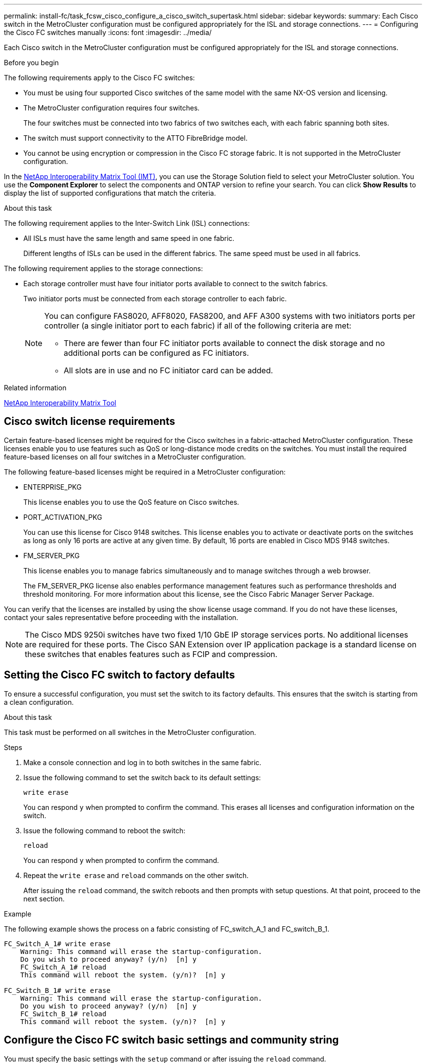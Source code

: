 ---
permalink: install-fc/task_fcsw_cisco_configure_a_cisco_switch_supertask.html
sidebar: sidebar
keywords:
summary: Each Cisco switch in the MetroCluster configuration must be configured appropriately for the ISL and storage connections.
---
= Configuring the Cisco FC switches manually
:icons: font
:imagesdir: ../media/

[.lead]
Each Cisco switch in the MetroCluster configuration must be configured appropriately for the ISL and storage connections.

.Before you begin

The following requirements apply to the Cisco FC switches:

* You must be using four supported Cisco switches of the same model with the same NX-OS version and licensing.
* The MetroCluster configuration requires four switches.
+
The four switches must be connected into two fabrics of two switches each, with each fabric spanning both sites.

* The switch must support connectivity to the ATTO FibreBridge model.
* You cannot be using encryption or compression in the Cisco FC storage fabric. It is not supported in the MetroCluster configuration.

In the https://mysupport.netapp.com/matrix[NetApp Interoperability Matrix Tool (IMT)], you can use the Storage Solution field to select your MetroCluster solution. You use the *Component Explorer* to select the components and ONTAP version to refine your search. You can click *Show Results* to display the list of supported configurations that match the criteria.

.About this task

The following requirement applies to the Inter-Switch Link (ISL) connections:

* All ISLs must have the same length and same speed in one fabric.
+
Different lengths of ISLs can be used in the different fabrics. The same speed must be used in all fabrics.

The following requirement applies to the storage connections:

* Each storage controller must have four initiator ports available to connect to the switch fabrics.
+
Two initiator ports must be connected from each storage controller to each fabric.
+
[NOTE]
====
You can configure FAS8020, AFF8020, FAS8200, and AFF A300 systems with two initiators ports per controller (a single initiator port to each fabric) if all of the following criteria are met:

* There are fewer than four FC initiator ports available to connect the disk storage and no additional ports can be configured as FC initiators.
* All slots are in use and no FC initiator card can be added.
====

.Related information

https://mysupport.netapp.com/matrix[NetApp Interoperability Matrix Tool]

== Cisco switch license requirements

Certain feature-based licenses might be required for the Cisco switches in a fabric-attached MetroCluster configuration. These licenses enable you to use features such as QoS or long-distance mode credits on the switches. You must install the required feature-based licenses on all four switches in a MetroCluster configuration.

The following feature-based licenses might be required in a MetroCluster configuration:

* ENTERPRISE_PKG
+
This license enables you to use the QoS feature on Cisco switches.

* PORT_ACTIVATION_PKG
+
You can use this license for Cisco 9148 switches. This license enables you to activate or deactivate ports on the switches as long as only 16 ports are active at any given time. By default, 16 ports are enabled in Cisco MDS 9148 switches.

* FM_SERVER_PKG
+
This license enables you to manage fabrics simultaneously and to manage switches through a web browser.
+
The FM_SERVER_PKG license also enables performance management features such as performance thresholds and threshold monitoring. For more information about this license, see the Cisco Fabric Manager Server Package.

You can verify that the licenses are installed by using the show license usage command. If you do not have these licenses, contact your sales representative before proceeding with the installation.

NOTE: The Cisco MDS 9250i switches have two fixed 1/10 GbE IP storage services ports. No additional licenses are required for these ports. The Cisco SAN Extension over IP application package is a standard license on these switches that enables features such as FCIP and compression.

== Setting the Cisco FC switch to factory defaults

To ensure a successful configuration, you must set the switch to its factory defaults. This ensures that the switch is starting from a clean configuration.

.About this task

This task must be performed on all switches in the MetroCluster configuration.

.Steps

. Make a console connection and log in to both switches in the same fabric.
. Issue the following command to set the switch back to its default settings:
+
`write erase`
+
You can respond `y` when prompted to confirm the command. This erases all licenses and configuration information on the switch.

. Issue the following command to reboot the switch:
+
`reload`
+
You can respond `y` when prompted to confirm the command.

. Repeat the `write erase` and `reload` commands on the other switch.
+
After issuing the `reload` command, the switch reboots and then prompts with setup questions. At that point, proceed to the next section.

.Example

The following example shows the process on a fabric consisting of FC_switch_A_1 and FC_switch_B_1.

----
FC_Switch_A_1# write erase
    Warning: This command will erase the startup-configuration.
    Do you wish to proceed anyway? (y/n)  [n] y
    FC_Switch_A_1# reload
    This command will reboot the system. (y/n)?  [n] y

FC_Switch_B_1# write erase
    Warning: This command will erase the startup-configuration.
    Do you wish to proceed anyway? (y/n)  [n] y
    FC_Switch_B_1# reload
    This command will reboot the system. (y/n)?  [n] y
----

== Configure the Cisco FC switch basic settings and community string

You must specify the basic settings with the `setup` command or after issuing the `reload` command.

.Steps

. If the switch does not display the setup questions, configure the basic switch settings:
+
`setup`

. Accept the default responses to the setup questions until you are prompted for the SNMP community string.

. Set the community string to "public" (all lowercase) to allow access from the ONTAP Health Monitors.
+
You can set the community string to a value other than "public", but you must configure the ONTAP Health Monitors using the community string you specify.
+
The following example shows the commands on FC_switch_A_1:
+
----
FC_switch_A_1# setup
    Configure read-only SNMP community string (yes/no) [n]: y
    SNMP community string : public
    Note:  Please set the SNMP community string to "Public" or another value of your choosing.
    Configure default switchport interface state (shut/noshut) [shut]: noshut
    Configure default switchport port mode F (yes/no) [n]: n
    Configure default zone policy (permit/deny) [deny]: deny
    Enable full zoneset distribution? (yes/no) [n]: yes
----
+
The following example shows the commands on FC_switch_B_1:
+
----
FC_switch_B_1# setup
    Configure read-only SNMP community string (yes/no) [n]: y
    SNMP community string : public
    Note:  Please set the SNMP community string to "Public" or another value of your choosing.
    Configure default switchport interface state (shut/noshut) [shut]: noshut
    Configure default switchport port mode F (yes/no) [n]: n
    Configure default zone policy (permit/deny) [deny]: deny
    Enable full zoneset distribution? (yes/no) [n]: yes
----

== Acquiring licenses for ports

You do not have to use Cisco switch licenses on a continuous range of ports; instead, you can acquire licenses for specific ports that are used and remove licenses from unused ports.

.Before you begin

You should verify the number of licensed ports in the switch configuration and, if necessary, move licenses from one port to another as needed.

.Steps

. Issue the following command to show license usage for a switch fabric:
+
`show port-resources module 1`
+
Determine which ports require licenses. If some of those ports are unlicensed, determine if you have extra licensed ports and consider removing the licenses from them.

. Issue the following command to enter configuration mode:
+
`config t`

. Remove the license from the selected port:
.. Issue the following command to select the port to be unlicensed:
+
`interface _interface-name_`

.. Remove the license from the port:
+
`no port-license acquire`

.. Exit the port configuration interface:
+
`exit`

. Acquire the license for the selected port:
.. Issue the following command to select the port to be unlicensed:
+
`interface _interface-name_`

.. Make the port eligible to acquire a license:
+
`port-license`

.. Acquire the license on the port:
+
`port-license acquire`

.. Exit the port configuration interface:
+
`exit`

. Repeat for any additional ports.

. Exit configuration mode:
+
`exit`

=== Removing and acquiring a license on a port

This example shows a license being removed from port fc1/2, port fc1/1 being made eligible to acquire a license, and the license being acquired on port fc1/1:

----
Switch_A_1# conf t
    Switch_A_1(config)# interface fc1/2
    Switch_A_1(config)# shut
    Switch_A_1(config-if)# no port-license acquire
    Switch_A_1(config-if)# exit
    Switch_A_1(config)# interface fc1/1
    Switch_A_1(config-if)# port-license
    Switch_A_1(config-if)# port-license acquire
    Switch_A_1(config-if)# no shut
    Switch_A_1(config-if)# end
    Switch_A_1# copy running-config startup-config

    Switch_B_1# conf t
    Switch_B_1(config)# interface fc1/2
    Switch_B_1(config)# shut
    Switch_B_1(config-if)# no port-license acquire
    Switch_B_1(config-if)# exit
    Switch_B_1(config)# interface fc1/1
    Switch_B_1(config-if)# port-license
    Switch_B_1(config-if)# port-license acquire
    Switch_B_1(config-if)# no shut
    Switch_B_1(config-if)# end
    Switch_B_1# copy running-config startup-config
----

The following example shows port license usage being verified:

----
Switch_A_1# show port-resources module 1
    Switch_B_1# show port-resources module 1
----

== Enabling ports in a Cisco MDS 9148 or 9148S switch

In Cisco MDS 9148 or 9148S switches, you must manually enable the ports required in a MetroCluster configuration.

.About this task

* You can manually enable 16 ports in a Cisco MDS 9148 or 9148S switch.
* The Cisco switches enable you to apply the POD license on random ports, as opposed to applying them in sequence.
* Cisco switches require that you use one port from each port group, unless you need more than 12 ports.

.Steps

. View the port groups available in a Cisco switch:
+
`show port-resources module _blade_number_`

. License and acquire the required port in a port group by entering the following commands in sequence:
+
`config t`
+
`interface _port_number_`
+
`shut`
+
`port-license acquire`
+
`no shut`
+
For example, the following command sequence licenses and acquires Port fc 1/45:
+
----
switch# config t
switch(config)#
switch(config)# interface fc 1/45
switch(config-if)#
switch(config-if)# shut
switch(config-if)# port-license acquire
switch(config-if)# no shut
switch(config-if)# end
----

. Save the configuration:
+
`copy running-config startup-config`

== Configuring the F-ports on a Cisco FC switch

You must configure the F-ports on the FC switch.

.About this task

In a MetroCluster configuration, the F-ports are the ports that connect the switch to the HBA initiators, FC-VI interconnects and FC-to-SAS bridges.

Each port must be configured individually.

Refer to the following sections to identify the F-ports (switch-to-node) for your configuration:

* link:concept_port_assignments_for_fc_switches_when_using_ontap_9_1_and_later.html[Port assignments for FC switches when using ONTAP 9.1 and later]
* link:concept_port_assignments_for_fc_switches_when_using_ontap_9_0.html[Port assignments for FC switches when using ONTAP 9.0]

This task must be performed on each switch in the MetroCluster configuration.

.Steps

. Issue the following command to enter configuration mode:
+
`config t`

. Enter interface configuration mode for the port:
+
`interface _port-ID_`

. Shut down the port:
+
`shutdown`

. Set the ports to F mode by issuing the following command:
+
`switchport mode F`

. Set the ports to fixed speed by issuing the following command:
+
`switchport speed _speed-value_`
+
`_speed-value_` is either `8000` or `16000`

. Set the rate mode of the switch port to dedicated by issuing the following command:
+
`switchport rate-mode dedicated`

. Restart the port:
+
`no shutdown`

. Issue the following command to exit configuration mode:
+
`end`

.Example

The following example shows the commands on the two switches:

----
Switch_A_1# config  t
FC_switch_A_1(config)# interface fc 1/1
FC_switch_A_1(config-if)# shutdown
FC_switch_A_1(config-if)# switchport mode F
FC_switch_A_1(config-if)# switchport speed 8000
FC_switch_A_1(config-if)# switchport rate-mode dedicated
FC_switch_A_1(config-if)# no shutdown
FC_switch_A_1(config-if)# end
FC_switch_A_1# copy running-config startup-config

FC_switch_B_1# config  t
FC_switch_B_1(config)# interface fc 1/1
FC_switch_B_1(config-if)# switchport mode F
FC_switch_B_1(config-if)# switchport speed 8000
FC_switch_B_1(config-if)# switchport rate-mode dedicated
FC_switch_B_1(config-if)# no shutdown
FC_switch_B_1(config-if)# end
FC_switch_B_1# copy running-config startup-config
----

== Assigning buffer-to-buffer credits to F-Ports in the same port group as the ISL

You must assign the buffer-to-buffer credits to the F-ports if they are in the same port group as the ISL. If the ports do not have the required buffer-to-buffer credits, the ISL could be inoperative.

.About this task

This task is not required if the F-ports are not in the same port group as the ISL port.

If the F-Ports are in a port group that contains the ISL, this task must be performed on each FC switch in the MetroCluster configuration.

.Steps

. Enter configuration mode:
+
`config t`

. Set the interface configuration mode for the port:
+
`interface _port-ID_`
. Disable the port:
+
`shut`

. If the port is not already in F mode, set the port to F mode:
+
`switchport mode F`

. Set the buffer-to-buffer credit of the non-E ports to 1:
+
`switchport fcrxbbcredit 1`

. Re-enable the port:
+
`no shut`

. Exit configuration mode:
+
`exit`

. Copy the updated configuration to the startup configuration:
+
`copy running-config startup-config`

. Verify the buffer-to-buffer credit assigned to a port:
+
`show port-resources module 1`

. Exit configuration mode:
+
`exit`

. Repeat these steps on the other switch in the fabric.

. Verify the settings:
+
`show port-resource module 1`

.Example

In this example, port fc1/40 is the ISL. Ports fc1/37, fc1/38 and fc1/39 are in the same port group and must be configured.

The following commands show the port range being configured for fc1/37 through fc1/39:

----
FC_switch_A_1# conf t
FC_switch_A_1(config)# interface fc1/37-39
FC_switch_A_1(config-if)# shut
FC_switch_A_1(config-if)# switchport mode F
FC_switch_A_1(config-if)# switchport fcrxbbcredit 1
FC_switch_A_1(config-if)# no shut
FC_switch_A_1(config-if)# exit
FC_switch_A_1# copy running-config startup-config

FC_switch_B_1# conf t
FC_switch_B_1(config)# interface fc1/37-39
FC_switch_B_1(config-if)# shut
FC_switch_B_1(config-if)# switchport mode F
FC_switch_B_1(config-if)# switchport fcrxbbcredit 1
FC_switch_A_1(config-if)# no shut
FC_switch_A_1(config-if)# exit
FC_switch_B_1# copy running-config startup-config
----

The following commands and system output show that the settings are properly applied:

----
FC_switch_A_1# show port-resource module 1
...
Port-Group 11
 Available dedicated buffers are 93

--------------------------------------------------------------------
Interfaces in the Port-Group       B2B Credit  Bandwidth  Rate Mode
                                      Buffers     (Gbps)

--------------------------------------------------------------------
fc1/37                                     32        8.0  dedicated
fc1/38                                      1        8.0  dedicated
fc1/39                                      1        8.0  dedicated
...

FC_switch_B_1# port-resource module
...
Port-Group 11
 Available dedicated buffers are 93

--------------------------------------------------------------------
Interfaces in the Port-Group       B2B Credit  Bandwidth  Rate Mode
                                     Buffers     (Gbps)

--------------------------------------------------------------------
fc1/37                                     32        8.0  dedicated
fc1/38                                      1        8.0  dedicated
fc1/39                                      1        8.0 dedicated
...
----

== Creating and configuring VSANs on Cisco FC switches

You must create a VSAN for the FC-VI ports and a VSAN for the storage ports on each FC switch in the MetroCluster configuration.

.About this task

The VSANs should have a unique number and name. You must do additional configuration if you are using two ISLs with in-order delivery of frames.

The examples of this task use the following naming conventions:

|===

h| Switch fabric h| VSAN name h| ID number

.2+a|
1
a|
FCVI_1_10
a|
10

a|
STOR_1_20
a|
20

.2+a|
2
a|
FCVI_2_30
a|
30

a|
STOR_2_20
a|
40
|===
This task must be performed on each FC switch fabric.

.Steps

. Configure the FC-VI VSAN:
.. Enter configuration mode if you have not done so already:
+
`config t`

.. Edit the VSAN database:
+
`vsan database`

.. Set the VSAN ID:
+
`vsan _vsan-ID_`

.. Set the VSAN name:
+
`vsan _vsan-ID_ name _vsan_name_`

. Add ports to the FC-VI VSAN:

.. Add the interfaces for each port in the VSAN:
+
`vsan _vsan-ID_ interface _interface_name_`
+
For the FC-VI VSAN, the ports connecting the local FC-VI ports will be added.

.. Exit configuration mode:
+
`end`

.. Copy the running-config to the startup-config:
+
`copy running-config startup-config`
+
In the following example, the ports are fc1/1 and fc1/13:
+
----
FC_switch_A_1# conf t
FC_switch_A_1(config)# vsan database
FC_switch_A_1(config)# vsan 10 interface fc1/1
FC_switch_A_1(config)# vsan 10 interface fc1/13
FC_switch_A_1(config)# end
FC_switch_A_1# copy running-config startup-config
FC_switch_B_1# conf t
FC_switch_B_1(config)# vsan database
FC_switch_B_1(config)# vsan 10 interface fc1/1
FC_switch_B_1(config)# vsan 10 interface fc1/13
FC_switch_B_1(config)# end
FC_switch_B_1# copy running-config startup-config
----
. Verify port membership of the VSAN:
+
`show vsan member`
+
----
FC_switch_A_1# show vsan member
FC_switch_B_1# show vsan member
----

. Configure the VSAN to guarantee in-order delivery of frames or out-of-order delivery of frames:
+
NOTE: The standard IOD settings are recommended. You should configure OOD only if necessary.
+
link:concept_prepare_for_the_mcc_installation.html[Considerations for using TDM/WDM equipment with fabric-attached MetroCluster configurations]

* The following steps must be performed to configure in-order delivery of frames:
.. Enter configuration mode:
+
`conf t`

.. Enable the in-order guarantee of exchanges for the VSAN:
+
`in-order-guarantee vsan _vsan-ID_`
+
IMPORTANT: For FC-VI VSANs (FCVI_1_10 and FCVI_2_30), you must enable in-order guarantee of frames and exchanges only on VSAN 10.
+

.. Enable load balancing for the VSAN:
+
`vsan _vsan-ID_ loadbalancing src-dst-id`

.. Exit configuration mode:
+
`end`

.. Copy the running-config to the startup-config:
+
`copy running-config startup-config`
+
The commands to configure in-order delivery of frames on FC_switch_A_1:
+
----
FC_switch_A_1# config t
FC_switch_A_1(config)# in-order-guarantee vsan 10
FC_switch_A_1(config)# vsan database
FC_switch_A_1(config-vsan-db)# vsan 10 loadbalancing src-dst-id
FC_switch_A_1(config-vsan-db)# end
FC_switch_A_1# copy running-config startup-config
----
+
The commands to configure in-order delivery of frames on FC_switch_B_1:
+
----
FC_switch_B_1# config t
FC_switch_B_1(config)# in-order-guarantee vsan 10
FC_switch_B_1(config)# vsan database
FC_switch_B_1(config-vsan-db)# vsan 10 loadbalancing src-dst-id
FC_switch_B_1(config-vsan-db)# end
FC_switch_B_1# copy running-config startup-config
----
* The following steps must be performed to configure out-of-order delivery of frames:
.. Enter configuration mode:
+
`conf t`

.. Disable the in-order guarantee of exchanges for the VSAN:
+
`no in-order-guarantee vsan _vsan-ID_`

.. Enable load balancing for the VSAN:
+
`vsan _vsan-ID_ loadbalancing src-dst-id`

.. Exit configuration mode:
+
`end`

.. Copy the running-config to the startup-config:
+
`copy running-config startup-config`
+
The commands to configure out-of-order delivery of frames on FC_switch_A_1:
+
----
FC_switch_A_1# config t
FC_switch_A_1(config)# no in-order-guarantee vsan 10
FC_switch_A_1(config)# vsan database
FC_switch_A_1(config-vsan-db)# vsan 10 loadbalancing src-dst-id
FC_switch_A_1(config-vsan-db)# end
FC_switch_A_1# copy running-config startup-config
----
+
The commands to configure out-of-order delivery of frames on FC_switch_B_1:
+
----
FC_switch_B_1# config t
FC_switch_B_1(config)# no in-order-guarantee vsan 10
FC_switch_B_1(config)# vsan database
FC_switch_B_1(config-vsan-db)# vsan 10 loadbalancing src-dst-id
FC_switch_B_1(config-vsan-db)# end
FC_switch_B_1# copy running-config startup-config
----
+
NOTE: When configuring ONTAP on the controller modules, OOD must be explicitly configured on each controller module in the MetroCluster configuration.
+

link:concept_configure_the_mcc_software_in_ontap.html#configuring-in-order-delivery-or-out-of-order-delivery-of-frames-on-ontap-software[Configuring in-order delivery or out-of-order delivery of frames on ONTAP software]

. Set QoS policies for the FC-VI VSAN:
+
--
.. Enter configuration mode:
+
`conf t`

.. Enable the QoS and create a class map by entering the following commands in sequence:
+
`qos enable`
+
`qos class-map _class_name_ match-any`

.. Add the class map created in a previous step to the policy map:
+
`class _class_name_`

.. Set the priority:
+
`priority high`

.. Add the VSAN to the policy map created previously in this procedure:
+
`qos service policy _policy_name_ vsan _vsan-id_`

.. Copy the updated configuration to the startup configuration:
+
`copy running-config startup-config`
--

+
The commands to set the QoS policies on FC_switch_A_1:
+
----
FC_switch_A_1# conf t
FC_switch_A_1(config)# qos enable
FC_switch_A_1(config)# qos class-map FCVI_1_10_Class match-any
FC_switch_A_1(config)# qos policy-map FCVI_1_10_Policy
FC_switch_A_1(config-pmap)# class FCVI_1_10_Class
FC_switch_A_1(config-pmap-c)# priority high
FC_switch_A_1(config-pmap-c)# exit
FC_switch_A_1(config)# exit
FC_switch_A_1(config)# qos service policy FCVI_1_10_Policy vsan 10
FC_switch_A_1(config)# end
FC_switch_A_1# copy running-config startup-config
----

+
The commands to set the QoS policies on FC_switch_B_1:

+
----
FC_switch_B_1# conf t
FC_switch_B_1(config)# qos enable
FC_switch_B_1(config)# qos class-map FCVI_1_10_Class match-any
FC_switch_B_1(config)# qos policy-map FCVI_1_10_Policy
FC_switch_B_1(config-pmap)# class FCVI_1_10_Class
FC_switch_B_1(config-pmap-c)# priority high
FC_switch_B_1(config-pmap-c)# exit
FC_switch_B_1(config)# exit
FC_switch_B_1(config)# qos service policy FCVI_1_10_Policy vsan 10
FC_switch_B_1(config)# end
FC_switch_B_1# copy running-config startup-config
----

. Configure the storage VSAN:
+
--
.. Set the VSAN ID:
+
`vsan _vsan-ID_`

.. Set the VSAN name:
+
`vsan _vsan-ID_ name _vsan_name_`
--
+
The commands to configure the storage VSAN on FC_switch_A_1:
+
----
FC_switch_A_1# conf t
FC_switch_A_1(config)# vsan database
FC_switch_A_1(config-vsan-db)# vsan 20
FC_switch_A_1(config-vsan-db)# vsan 20 name STOR_1_20
FC_switch_A_1(config-vsan-db)# end
FC_switch_A_1# copy running-config startup-config
----
+
The commands to configure the storage VSAN on FC_switch_B_1:
+
----
FC_switch_B_1# conf t
FC_switch_B_1(config)# vsan database
FC_switch_B_1(config-vsan-db)# vsan 20
FC_switch_B_1(config-vsan-db)# vsan 20 name STOR_1_20
FC_switch_B_1(config-vsan-db)# end
FC_switch_B_1# copy running-config startup-config
----
. Add ports to the storage VSAN.
+
For the storage VSAN, all ports connecting HBA or FC-to-SAS bridges must be added. In this example fc1/5, fc1/9, fc1/17, fc1/21. fc1/25, fc1/29, fc1/33, and fc1/37 are being added.
+
The commands to add ports to the storage VSAN on FC_switch_A_1:
+
----
FC_switch_A_1# conf t
FC_switch_A_1(config)# vsan database
FC_switch_A_1(config)# vsan 20 interface fc1/5
FC_switch_A_1(config)# vsan 20 interface fc1/9
FC_switch_A_1(config)# vsan 20 interface fc1/17
FC_switch_A_1(config)# vsan 20 interface fc1/21
FC_switch_A_1(config)# vsan 20 interface fc1/25
FC_switch_A_1(config)# vsan 20 interface fc1/29
FC_switch_A_1(config)# vsan 20 interface fc1/33
FC_switch_A_1(config)# vsan 20 interface fc1/37
FC_switch_A_1(config)# end
FC_switch_A_1# copy running-config startup-config
----
+
The commands to add ports to the storage VSAN on FC_switch_B_1:
+
----
FC_switch_B_1# conf t
FC_switch_B_1(config)# vsan database
FC_switch_B_1(config)# vsan 20 interface fc1/5
FC_switch_B_1(config)# vsan 20 interface fc1/9
FC_switch_B_1(config)# vsan 20 interface fc1/17
FC_switch_B_1(config)# vsan 20 interface fc1/21
FC_switch_B_1(config)# vsan 20 interface fc1/25
FC_switch_B_1(config)# vsan 20 interface fc1/29
FC_switch_B_1(config)# vsan 20 interface fc1/33
FC_switch_B_1(config)# vsan 20 interface fc1/37
FC_switch_B_1(config)# end
FC_switch_B_1# copy running-config startup-config
----

== Configuring E-ports

You must configure the switch ports that connect the ISL (these are the E-Ports).

.About this task

The procedure you use depends on which switch you are using:

* <<config-e-ports-cisco-fc,Configuring the E-ports on the Cisco FC switch>>
* <<config-fcip-ports-single-isl-cisco-9250i,Configuring FCIP ports for a single ISL on Cisco 9250i FC switches>>
* <<config-fcip-ports-dual-isl-cisco-9250i,Configuring FCIP ports for a dual ISL on Cisco 9250i FC switches>>

[[config-e-ports-cisco-fc]]
=== Configuring the E-ports on the Cisco FC switch

You must configure the FC switch ports that connect the inter-switch link (ISL).

.About this task

These are the E-ports, and configuration must be done for each port. To do so, you must calculate the correct number of buffer-to-buffer credits (BBCs).

All ISLs in the fabric must be configured with the same speed and distance settings.

This task must be performed on each ISL port.

.Steps

. Use the following table to determine the adjusted required BBCs per kilometer for possible port speeds.
+
To determine the correct number of BBCs, you multiply the Adjusted BBCs required (determined from the following table) by the distance in kilometers between the switches. An adjustment factor of 1.5 is required to account for FC-VI framing behavior.
+
|===

h| Speed in Gbps h| BBCs required per kilometer h| Adjusted BBCs required (BBCs per km x 1.5)

a|
1
a|
0.5
a|
0.75
a|
2
a|
1
a|
1.5
a|
4
a|
2
a|
3
a|
8
a|
4
a|
6
a|
16
a|
8
a|
12
|===

For example, to compute the required number of credits for a distance of 30 km on a 4-Gbps link, make the following calculation:

 ** `Speed in Gbps` is 4
 ** `Adjusted BBCs required` is 3
 ** `Distance in kilometers between switches` is 30 km
 ** 3 x 30 = 90

. Enter configuration mode:
+
`config t`

. Specify the port you are configuring:
+
`interface _port-name_`

. Shut down the port:
+
`shutdown`

. Set the rate mode of the port to "dedicated":
+
`switchport rate-mode dedicated`

. Set the speed for the port:
+
`switchport speed _speed-value_`

. Set the buffer-to-buffer credits for the port:
+
`switchport fcrxbbcredit _number_of_buffers_`

. Set the port to E mode:
+
`switchport mode E`

. Enable the trunk mode for the port:
+
`switchport trunk mode on`

. Add the ISL virtual storage area networks (VSANs) to the trunk:
+
`switchport trunk allowed vsan 10`
+
`switchport trunk allowed vsan add 20`

. Add the port to port channel 1:
+
`channel-group 1`

. Repeat the previous steps for the matching ISL port on the partner switch in the fabric.
+
The following example shows port fc1/41 configured for a distance of 30 km and 8 Gbps:
+
----
FC_switch_A_1# conf t
FC_switch_A_1# shutdown
FC_switch_A_1# switchport rate-mode dedicated
FC_switch_A_1# switchport speed 8000
FC_switch_A_1# switchport fcrxbbcredit 60
FC_switch_A_1# switchport mode E
FC_switch_A_1# switchport trunk mode on
FC_switch_A_1# switchport trunk allowed vsan 10
FC_switch_A_1# switchport trunk allowed vsan add 20
FC_switch_A_1# channel-group 1
fc1/36 added to port-channel 1 and disabled

FC_switch_B_1# conf t
FC_switch_B_1# shutdown
FC_switch_B_1# switchport rate-mode dedicated
FC_switch_B_1# switchport speed 8000
FC_switch_B_1# switchport fcrxbbcredit 60
FC_switch_B_1# switchport mode E
FC_switch_B_1# switchport trunk mode on
FC_switch_B_1# switchport trunk allowed vsan 10
FC_switch_B_1# switchport trunk allowed vsan add 20
FC_switch_B_1# channel-group 1
fc1/36 added to port-channel 1 and disabled
----

. Issue the following command on both switches to restart the ports:
+
`no shutdown`
. Repeat the previous steps for the other ISL ports in the fabric.
. Add the native VSAN to the port-channel interface on both switches in the same fabric:
+
`interface port-channel _number_`
+
`switchport trunk allowed vsan add _native_san_id_`
. Verify configuration of the port-channel:
+
`show interface port-channel _number_`
+
The port channel should have the following attributes:

 ** The port-channel is "trunking".
 ** Admin port mode is E, trunk mode is on.
 ** Speed shows the cumulative value of all the ISL link speeds.
+
For example, two ISL ports operating at 4 Gbps should show a speed of 8 Gbps.

 ** `Trunk vsans (admin allowed and active)` shows all the allowed VSANs.
 ** `Trunk vsans (up)` shows all the allowed VSANs.
 ** The member list shows all the ISL ports that were added to the port-channel.
 ** The port VSAN number should be the same as the VSAN that contains the ISLs (usually native vsan 1).

+
----
FC_switch_A_1(config-if)# show int port-channel 1
port-channel 1 is trunking
    Hardware is Fibre Channel
    Port WWN is 24:01:54:7f:ee:e2:8d:a0
    Admin port mode is E, trunk mode is on
    snmp link state traps are enabled
    Port mode is TE
    Port vsan is 1
    Speed is 8 Gbps
    Trunk vsans (admin allowed and active) (1,10,20)
    Trunk vsans (up)                       (1,10,20)
    Trunk vsans (isolated)                 ()
    Trunk vsans (initializing)             ()
    5 minutes input rate 1154832 bits/sec,144354 bytes/sec, 170 frames/sec
    5 minutes output rate 1299152 bits/sec,162394 bytes/sec, 183 frames/sec
      535724861 frames input,1069616011292 bytes
        0 discards,0 errors
        0 invalid CRC/FCS,0 unknown class
        0 too long,0 too short
      572290295 frames output,1144869385204 bytes
        0 discards,0 errors
      5 input OLS,11  LRR,2 NOS,0 loop inits
      14 output OLS,5 LRR, 0 NOS, 0 loop inits
    Member[1] : fc1/36
    Member[2] : fc1/40
    Interface last changed at Thu Oct 16 11:48:00 2014
----

. Exit interface configuration on both switches:
+
`end`
. Copy the updated configuration to the startup configuration on both fabrics:
+
`copy running-config startup-config`
+
----
FC_switch_A_1(config-if)# end
FC_switch_A_1# copy running-config startup-config

FC_switch_B_1(config-if)# end
FC_switch_B_1# copy running-config startup-config
----

. Repeat the previous steps on the second switch fabric.

.Related information

You need to verify that you are using the specified port assignments when you cable the FC switches when using ONTAP 9.1 and later. Refer to link:concept_port_assignments_for_fc_switches_when_using_ontap_9_1_and_later.html[Port assignments for FC switches when using ONTAP 9.1 and later]

[[config-fcip-ports-single-isl-cisco-9250i]]
=== Configuring FCIP ports for a single ISL on Cisco 9250i FC switches

You must configure the FCIP switch ports that connect the ISL (E-ports) by creating FCIP profiles and interfaces, and then assigning them to the IPStorage1/1 GbE interface.

.About this task

This task is only for configurations using a single ISL per switch fabric, using the IPStorage1/1 interface on each switch.

This task must be performed on each FC switch.

Two FCIP profiles are created on each switch:

* Fabric 1
 ** FC_switch_A_1 is configured with FCIP profiles 11 and 111.
 ** FC_switch_B_1 is configured with FCIP profiles 12 and 121.
* Fabric 2
 ** FC_switch_A_2 is configured with FCIP profiles 13 and 131.
 ** FC_switch_B_2 is configured with FCIP profiles 14 and 141.

.Steps

. Enter configuration mode:
+
`config t`

. Enable FCIP:
+
`feature fcip`

. Configure the IPStorage1/1 GbE interface:
+
--
.. Enter configuration mode:
+
`conf t`
.. Specify the IPStorage1/1 interface:
+
`interface IPStorage1/1`
.. Specify the IP address and subnet mask:
+
`interface _ip-address_ _subnet-mask_`
.. Specify the MTU size of 2500:
+
`switchport mtu 2500`
.. Enable the port:
+
`no shutdown`
.. Exit configuration mode:

`exit`
--

+
The following example shows the configuration of an IPStorage1/1 port:
+
----
conf t
interface IPStorage1/1
  ip address 192.168.1.201 255.255.255.0
  switchport mtu 2500
  no shutdown
exit
----
. Configure the FCIP profile for FC-VI traffic:
+
--

.. Configure an FCIP profile and enter FCIP profile configuration mode:
+
`fcip profile _FCIP-profile-name_`
+
The profile name depends on which switch is being configured.

.. Assign the IP address of the IPStorage1/1 interface to the FCIP profile:
+
`ip address _ip-address_`

.. Assign the FCIP profile to TCP port 3227:
+
`port 3227`

.. Set the TCP settings:
+
`tcp keepalive-timeout 1`
+
`tcp max-retransmissions 3`
+
`max-bandwidth-mbps 5000 min-available-bandwidth-mbps 4500 round-trip-time-ms 3`
+
`tcp min-retransmit-time 200`
+
`tcp keepalive-timeout 1`
+
`tcp pmtu-enable reset-timeout 3600`
+
`tcp sack-enable``no tcp cwm`
--

+
The following example shows the configuration of the FCIP profile:
+
----
conf t
fcip profile 11
  ip address 192.168.1.333
  port 3227
  tcp keepalive-timeout 1
tcp max-retransmissions 3
max-bandwidth-mbps 5000 min-available-bandwidth-mbps 4500 round-trip-time-ms 3
  tcp min-retransmit-time 200
  tcp keepalive-timeout 1
  tcp pmtu-enable reset-timeout 3600
  tcp sack-enable
  no tcp cwm
----
. Configure the FCIP profile for storage traffic:
+
--
.. Configure an FCIP profile with the name 111 and enter FCIP profile configuration mode:
+
`fcip profile 111`
.. Assign the IP address of the IPStorage1/1 interface to the FCIP profile:
+
`ip address _ip-address_`
+
.. Assign the FCIP profile to TCP port 3229:
+
`port 3229`
.. Set the TCP settings:
+
`tcp keepalive-timeout 1`
+
`tcp max-retransmissions 3`
+
`max-bandwidth-mbps 5000 min-available-bandwidth-mbps 4500 round-trip-time-ms 3`
+
`tcp min-retransmit-time 200`
+
`tcp keepalive-timeout 1`
+
`tcp pmtu-enable reset-timeout 3600`
+
`tcp sack-enable``no tcp cwm`
--

+
The following example shows the configuration of the FCIP profile:
+
----
conf t
fcip profile 111
  ip address 192.168.1.334
  port 3229
  tcp keepalive-timeout 1
tcp max-retransmissions 3
max-bandwidth-mbps 5000 min-available-bandwidth-mbps 4500 round-trip-time-ms 3
  tcp min-retransmit-time 200
  tcp keepalive-timeout 1
  tcp pmtu-enable reset-timeout 3600
  tcp sack-enable
  no tcp cwm
----
. Create the first of two FCIP interfaces:
+
`interface fcip 1`
+
This interface is used for FC-IV traffic.
+
--

.. Select the profile 11 created previously:
+
`use-profile 11`
.. Set the IP address and port of the IPStorage1/1 port on the partner switch:
+
`peer-info ipaddr _partner-switch-port-ip_ port 3227`
.. Select TCP connection 2:
+
`tcp-connection 2`
.. Disable compression:
+
`no ip-compression`

.. Enable the interface:
+
`no shutdown`
.. Configure the control TCP connection to 48 and the data connection to 26to mark all packets on that differentiated services code point (DSCP) value:
+
`qos control 48 data 26`
 .. Exit the interface configuration mode:
+
`exit`
--

+
The following example shows the configuration of the FCIP interface:
+
----
interface fcip  1
  use-profile 11
# the port # listed in this command is the port that the remote switch is listening on
 peer-info ipaddr 192.168.32.334   port 3227
  tcp-connection 2
  no ip-compression
  no shutdown
  qos control 48 data 26
exit
----

. Create the second of two FCIP interfaces:
+
`interface fcip 2`
+
This interface is used for storage traffic.
+
--

.. Select the profile 111 created previously:
+
`use-profile 111`
.. Set the IP address and port of the IPStorage1/1 port on the partner switch:
+
`peer-info ipaddr _partner-switch-port-ip_ port 3229`
.. Select TCP connection 2:
+
`tcp-connection 5`
.. Disable compression:
+
`no ip-compression`
.. Enable the interface:
+
`no shutdown`
.. Configure the control TCP connection to 48 and data connection to 26to mark all packets on that differentiated services code point (DSCP) value:
+
`qos control 48 data 26`

.. Exit the interface configuration mode:
+
`exit`
--

+
The following example shows the configuration of the FCIP interface:
+
----
interface fcip  2
  use-profile 11
# the port # listed in this command is the port that the remote switch is listening on
 peer-info ipaddr 192.168.32.33e  port 3229
  tcp-connection 5
  no ip-compression
  no shutdown
  qos control 48 data 26
exit
----

. Configure the switchport settings on the fcip 1 interface:
.. Enter configuration mode:
+
`config t`
.. Specify the port you are configuring:
+
`interface fcip 1`

.. Shut down the port:
+
`shutdown`
.. Set the port to E mode:
+
`switchport mode E`
.. Enable the trunk mode for the port:
+
`switchport trunk mode on`
.. Set the trunk allowed vsan to 10:
+
`switchport trunk allowed vsan 10`
.. Set the speed for the port:
+
`switchport speed _speed-value_`

. Configure the switchport settings on the fcip 2 interface:
.. Enter configuration mode:
+
`config t`

.. Specify the port you are configuring:
+
`interface fcip 2`
.. Shut down the port:
+
`shutdown`
.. Set the port to E mode:
+
`switchport mode E`
.. Enable the trunk mode for the port:
+
`switchport trunk mode on`
.. Set the trunk allowed vsan to 20:
+
`switchport trunk allowed vsan 20`
.. Set the speed for the port:
+
`switchport speed _speed-value_`
. Repeat the previous steps on the second switch.
+
The only differences are the appropriate IP addresses and unique FCIP profile names.

** When configuring the first switch fabric, FC_switch_B_1 is configured with FCIP profiles 12 and 121.
** When configuring the first switch fabric, FC_switch_A_2 is configured with FCIP profiles 13 and 131 and FC_switch_B_2 is configured with FCIP profiles 14 and 141.

. Restart the ports on both switches:
+
`no shutdown`
. Exit the interface configuration on both switches:
+
`end`
. Copy the updated configuration to the startup configuration on both switches:
+
`copy running-config startup-config`
+
----
FC_switch_A_1(config-if)# end
FC_switch_A_1# copy running-config startup-config

FC_switch_B_1(config-if)# end
FC_switch_B_1# copy running-config startup-config
----

. Repeat the previous steps on the second switch fabric.

[[config-fcip-ports-dual-isl-cisco-9250i]]
=== Configuring FCIP ports for a dual ISL on Cisco 9250i FC switches

You must configure the FCIP switch ports that connect the ISL (E-ports) by creating FCIP profiles and interfaces, and then assigning them to the IPStorage1/1 and IPStorage1/2 GbE interfaces.

.About this task

This task is only for configurations that use a dual ISL per switch fabric, using the IPStorage1/1 and IPStorage1/2 GbE interfaces on each switch.

This task must be performed on each FC switch.

image::../media/fcip_ports_dual_isl.gif[]

The task and examples use the following profile configuration tables:

* <<fabric1_table>>
* <<fabric2_table>>

[[fabric1_table,Fabric 1 profile configuration table]]
*Fabric 1 profile configuration table*

|===

h| Switch fabric h| IPStorage interface h| IP Address h| Port type h| FCIP interface h| FCIP profile h| Port h| Peer IP/port h| VSAN ID

.4+a| FC_switch_A_1
.2+a| IPStorage1/1
.2+a| a.a.a.a
a| FC-VI
a| fcip 1
a| 15
a| 3220
a| c.c.c.c/3230
a| 10

a| Storage
a| fcip 2
a| 20
a| 3221
a| c.c.c.c/3231
a| 20


.2+a| IPStorage1/2
.2+a| b.b.b.b
a| FC-VI
a| fcip 3
a| 25
a| 3222
a| d.d.d.d/3232
a| 10

a| Storage
a| fcip 4
a| 30
a| 3223
a| d.d.d.d/3233
a| 20

.4+a| FC_switch_B_1
.2+a| IPStorage1/1
.2+a| c.c.c.c
a| FC-VI
a| fcip 1
a| 15
a| 3230
a| a.a.a.a/3220
a| 10

a| Storage
a| fcip 2
a| 20
a| 3231
a| a.a.a.a/3221
a| 20

.2+a| IPStorage1/2
.2+a| d.d.d.d
a| FC-VI
a| fcip 3
a| 25
a| 3232
a| b.b.b.b/3222
a| 10

a| Storage
a| fcip 4
a| 30
a| 3233
a| b.b.b.b/3223
a| 20
|===


[[fabric2_table,Fabric 2 profile configuration table]]
*Fabric 2 profile configuration table*

|===

h| Switch fabric h| IPStorage interface h| IP Address h| Port type h| FCIP interface h| FCIP profile h| Port h| Peer IP/port h| VSAN ID

.4+a| FC_switch_A_2
.2+a| IPStorage1/1
.2+a| e.e.e.e
a| FC-VI
a| fcip 1
a| 15
a| 3220
a| g.g.g.g/3230
a| 10

a| Storage
a| fcip 2
a| 20
a| 3221
a| g.g.g.g/3231
a| 20

.2+a| IPStorage1/2
.2+a| f.f.f.f
a| FC-VI
a| fcip 3
a| 25
a| 3222
a| h.h.h.h/3232
a| 10

a| Storage
a| fcip 4
a| 30
a| 3223
a| h.h.h.h/3233
a| 20

.4+a| FC_switch_B_2
.2+a| IPStorage1/1
.2+a| g.g.g.g
a| FC-VI
a| fcip 1
a| 15
a| 3230
a| e.e.e.e/3220
a| 10

a| Storage
a| fcip 2
a| 20
a| 3231
a| e.e.e.e/3221
a| 20

.2+a| IPStorage1/2
.2+a| h.h.h.h
a| FC-VI
a| fcip 3
a| 25
a| 3232
a| f.f.f.f/3222
a| 10

a| Storage
a| fcip 4
a| 30
a| 3233
a| f.f.f.f/3223
a| 20
|===

.Steps

. Enter configuration mode:
+
`config t`
. Enable FCIP:
+
`feature fcip`
. On each switch, configure the two IPStorage interfaces ("`IPStorage1/1`" and "`IPStorage1/2`"):
.. [[substep_a,Substep "`a`"]]Enter configuration mode:
+
`conf t`
.. Specify the IPStorage interface to create:
+
`interface _ipstorage_`
+
The `_ipstorage_` parameter value is "`IPStorage1/1`" or "`IPStorage1/2`".

.. Specify the IP address and subnet mask of the IPStorage interface previously specified:
+
`interface _ip-address_ _subnet-mask_`
+
NOTE: On each switch, the IPStorage interfaces "`IPStorage1/1`" and "`IPStorage1/2`" must have different IP addresses.

.. Specify the MTU size as 2500:
+
`switchport mtu 2500`
.. Enable the port:
+
`no shutdown`

.. [[substep_f,Substep "`f`"]] Exit configuration mode:
+
`exit`
.. Repeat <<substep_a>> through <<substep_f>> to configure the IPStorage1/2 GbE interface with a different IP address.

. Configure the FCIP profiles for FC-VI and storage traffic with the profile names given in the profile configuration table:
.. Enter configuration mode:
+
`conf t`
.. Configure the FCIP profiles with the following profile names: +
`fcip profile _FCIP-profile-name_`
+
The following list provides the values for the `_FCIP-profile-name_` parameter:

  *** 15 for FC-VI on IPStorage1/1
  *** 20 for storage on IPStorage1/1
  *** 25 for FC-VI on IPStorage1/2
  *** 30 for storage on IPStorage1/2

.. Assign the FCIP profile ports according to the profile configuration table:
+
`port _port_number_`
.. Set the TCP settings:
+
`tcp keepalive-timeout 1`
+
`tcp max-retransmissions 3`
+
`max-bandwidth-mbps 5000 min-available-bandwidth-mbps 4500 round-trip-time-ms 3`
+
`tcp min-retransmit-time 200`
+
`tcp keepalive-timeout 1`
+
`tcp pmtu-enable reset-timeout 3600`
+
`tcp sack-enable`
+
`no tcp cwm`
. Create FCIP interfaces:
+
`interface fcip _FCIP_interface_`
+
The `_FCIP_interface_` parameter value is "`1`", "`2`", "`3`", or "`4`" as shown in the profile configuration table.

.. Map interfaces to the previously created profiles:
+
`use-profile _profile_`
.. Set the peer IP address and peer profile port number:
+
`peer-info _peer_ IPstorage _ipaddr_ port _peer_profile_port_number_`
.. Select the TCP connections:
+
`tcp-connection _connection-#_`
+
The `_connection-#_` parameter value is "`2`" for FC-VI profiles and "`5`" for storage profiles.

.. Disable compression:
+
`no ip-compression`
.. Enable the interface:
+
`no shutdown`
.. Configure the control TCP connection to "`48`" and the data connection to "`26`" to mark all packets that have differentiated services code point (DSCP) value:
+
`qos control 48 data 26`
.. Exit configuration mode:
+
`exit`

. Configure the switchport settings on each FCIP interface:
.. Enter configuration mode:
+
`config t`
.. Specify the port that you are configuring:
+
`interface fcip 1`
.. Shut down the port:
+
`shutdown`
.. Set the port to E mode:
+
`switchport mode E`
.. Enable the trunk mode for the port:
+
`switchport trunk mode on`
.. Specify the trunk that is allowed on a specific VSAN:
+
`switchport trunk allowed vsan _vsan_id_`
+
The _vsan_id_ parameter value is "`VSAN 10`" for FC-VI profiles and "`VSAN 20`" for storage profiles.

.. Set the speed for the port:
+
`switchport speed _speed-value_`

.. Exit configuration mode:
+
`exit`
. Copy the updated configuration to the startup configuration on both switches:
+
`copy running-config startup-config`

The following examples show the configuration of FCIP ports for a dual ISL in fabric 1 switches FC_switch_A_1 and FC_switch_B_1.

*For FC_switch_A_1*:

----
FC_switch_A_1# config t
FC_switch_A_1(config)# no in-order-guarantee vsan 10
FC_switch_A_1(config-vsan-db)# end
FC_switch_A_1# copy running-config startup-config

# fcip settings

feature  fcip

conf t
interface IPStorage1/1
#  IP address:  a.a.a.a
#  Mask:  y.y.y.y
  ip address <a.a.a.a   y.y.y.y>
  switchport mtu 2500
  no shutdown
exit
conf t
fcip profile 15
  ip address <a.a.a.a>
  port 3220
  tcp keepalive-timeout 1
tcp max-retransmissions 3
max-bandwidth-mbps 5000 min-available-bandwidth-mbps 4500 round-trip-time-ms 3
  tcp min-retransmit-time 200
  tcp keepalive-timeout 1
  tcp pmtu-enable reset-timeout 3600
  tcp sack-enable
  no tcp cwm

conf t
fcip profile 20
  ip address <a.a.a.a>
  port 3221
  tcp keepalive-timeout 1
tcp max-retransmissions 3
max-bandwidth-mbps 5000 min-available-bandwidth-mbps 4500 round-trip-time-ms 3
  tcp min-retransmit-time 200
  tcp keepalive-timeout 1
  tcp pmtu-enable reset-timeout 3600
  tcp sack-enable
  no tcp cwm

conf t
interface IPStorage1/2
#  IP address:  b.b.b.b
#  Mask:  y.y.y.y
  ip address <b.b.b.b   y.y.y.y>
  switchport mtu 2500
  no shutdown
exit

conf t
fcip profile 25
  ip address <b.b.b.b>
  port 3222
tcp keepalive-timeout 1
tcp max-retransmissions 3
max-bandwidth-mbps 5000 min-available-bandwidth-mbps 4500 round-trip-time-ms 3
  tcp min-retransmit-time 200
  tcp keepalive-timeout 1
  tcp pmtu-enable reset-timeout 3600
  tcp sack-enable
  no tcp cwm

conf t
fcip profile 30
  ip address <b.b.b.b>
  port 3223
tcp keepalive-timeout 1
tcp max-retransmissions 3
max-bandwidth-mbps 5000 min-available-bandwidth-mbps 4500 round-trip-time-ms 3
  tcp min-retransmit-time 200
  tcp keepalive-timeout 1
  tcp pmtu-enable reset-timeout 3600
  tcp sack-enable
  no tcp cwm
interface fcip  1
  use-profile 15
# the port # listed in this command is the port that the remote switch is listening on
 peer-info ipaddr <c.c.c.c>  port 3230
  tcp-connection 2
  no ip-compression
  no shutdown
  qos control 48 data 26
exit

interface fcip  2
  use-profile 20
# the port # listed in this command is the port that the remote switch is listening on
 peer-info ipaddr <c.c.c.c>  port 3231
  tcp-connection 5
  no ip-compression
  no shutdown
  qos control 48 data 26
exit

interface fcip  3
  use-profile 25
# the port # listed in this command is the port that the remote switch is listening on
 peer-info ipaddr < d.d.d.d >  port 3232
  tcp-connection 2
  no ip-compression
  no shutdown
  qos control 48 data 26
exit

interface fcip  4
  use-profile 30
# the port # listed in this command is the port that the remote switch is listening on
 peer-info ipaddr < d.d.d.d >  port 3233
  tcp-connection 5
  no ip-compression
  no shutdown
  qos control 48 data 26
exit

conf t
interface fcip  1
shutdown
switchport mode E
switchport trunk mode on
switchport trunk allowed vsan 10
no shutdown
exit

conf t
interface fcip  2
shutdown
switchport mode E
switchport trunk mode on
switchport trunk allowed vsan 20
no shutdown
exit

conf t
interface fcip  3
shutdown
switchport mode E
switchport trunk mode on
switchport trunk allowed vsan 10
no shutdown
exit

conf t
interface fcip  4
shutdown
switchport mode E
switchport trunk mode on
switchport trunk allowed vsan 20
no shutdown
exit
----

*For FC_switch_B_1*:

----

FC_switch_A_1# config t
FC_switch_A_1(config)# in-order-guarantee vsan 10
FC_switch_A_1(config-vsan-db)# end
FC_switch_A_1# copy running-config startup-config

# fcip settings

feature  fcip

conf t
interface IPStorage1/1
#  IP address:  c.c.c.c
#  Mask:  y.y.y.y
  ip address <c.c.c.c   y.y.y.y>
  switchport mtu 2500
  no shutdown
exit

conf t
fcip profile 15
  ip address <c.c.c.c>
  port 3230
  tcp keepalive-timeout 1
tcp max-retransmissions 3
max-bandwidth-mbps 5000 min-available-bandwidth-mbps 4500 round-trip-time-ms 3
  tcp min-retransmit-time 200
  tcp keepalive-timeout 1
  tcp pmtu-enable reset-timeout 3600
  tcp sack-enable
  no tcp cwm

conf t
fcip profile 20
  ip address <c.c.c.c>
  port 3231
  tcp keepalive-timeout 1
tcp max-retransmissions 3
max-bandwidth-mbps 5000 min-available-bandwidth-mbps 4500 round-trip-time-ms 3
  tcp min-retransmit-time 200
  tcp keepalive-timeout 1
  tcp pmtu-enable reset-timeout 3600
  tcp sack-enable
  no tcp cwm

conf t
interface IPStorage1/2
#  IP address:  d.d.d.d
#  Mask:  y.y.y.y
  ip address <b.b.b.b   y.y.y.y>
  switchport mtu 2500
  no shutdown
exit

conf t
fcip profile 25
  ip address <d.d.d.d>
  port 3232
tcp keepalive-timeout 1
tcp max-retransmissions 3
max-bandwidth-mbps 5000 min-available-bandwidth-mbps 4500 round-trip-time-ms 3
  tcp min-retransmit-time 200
  tcp keepalive-timeout 1
  tcp pmtu-enable reset-timeout 3600
  tcp sack-enable
  no tcp cwm

conf t
fcip profile 30
  ip address <d.d.d.d>
  port 3233
tcp keepalive-timeout 1
tcp max-retransmissions 3
max-bandwidth-mbps 5000 min-available-bandwidth-mbps 4500 round-trip-time-ms 3
  tcp min-retransmit-time 200
  tcp keepalive-timeout 1
  tcp pmtu-enable reset-timeout 3600
  tcp sack-enable
  no tcp cwm

interface fcip  1
  use-profile 15
# the port # listed in this command is the port that the remote switch is listening on
 peer-info ipaddr <a.a.a.a>  port 3220
  tcp-connection 2
  no ip-compression
  no shutdown
  qos control 48 data 26
exit

interface fcip  2
  use-profile 20
# the port # listed in this command is the port that the remote switch is listening on
 peer-info ipaddr <a.a.a.a>  port 3221
  tcp-connection 5
  no ip-compression
  no shutdown
  qos control 48 data 26
exit

interface fcip  3
  use-profile 25
# the port # listed in this command is the port that the remote switch is listening on
 peer-info ipaddr < b.b.b.b >  port 3222
  tcp-connection 2
  no ip-compression
  no shutdown
  qos control 48 data 26
exit

interface fcip  4
  use-profile 30
# the port # listed in this command is the port that the remote switch is listening on
 peer-info ipaddr < b.b.b.b >  port 3223
  tcp-connection 5
  no ip-compression
  no shutdown
  qos control 48 data 26
exit

conf t
interface fcip  1
shutdown
switchport mode E
switchport trunk mode on
switchport trunk allowed vsan 10
no shutdown
exit

conf t
interface fcip  2
shutdown
switchport mode E
switchport trunk mode on
switchport trunk allowed vsan 20
no shutdown
exit

conf t
interface fcip  3
shutdown
switchport mode E
switchport trunk mode on
switchport trunk allowed vsan 10
no shutdown
exit

conf t
interface fcip  4
shutdown
switchport mode E
switchport trunk mode on
switchport trunk allowed vsan 20
no shutdown
exit
----

== Configuring zoning on a Cisco FC switch

You must assign the switch ports to separate zones to isolate storage (HBA) and controller (FC-VI) traffic.

.About this task

These steps must be performed on both FC switch fabrics.

The following steps use the zoning described in the section Zoning for a FibreBridge 7500N in a four-node MetroCluster configuration. Refer to link:task_fcsw_cisco_configure_a_cisco_switch_supertask.html#configuring-fcip-ports-for-a-dual-isl-on-cisco-9250i-fc-switches[Zoning for FC-VI ports].

.Steps

. Clear the existing zones and zone set, if present.
.. Determine which zones and zone sets are active:
+
`show zoneset active`
+
----
FC_switch_A_1# show zoneset active

FC_switch_B_1# show zoneset active
----

.. Disable the active zone sets identified in the previous step:
+
`no zoneset activate name _zoneset_name_ vsan _vsan_id_`
+
The following example shows two zone sets being disabled:

  *** ZoneSet_A on FC_switch_A_1 in VSAN 10
  *** ZoneSet_B on FC_switch_B_1 in VSAN 20

+
----
FC_switch_A_1# no zoneset activate name ZoneSet_A vsan 10

FC_switch_B_1# no zoneset activate name ZoneSet_B vsan 20
----

.. After all zone sets are deactivated, clear the zone database:
+
`clear zone database _zone-name_`
+
----
FC_switch_A_1# clear zone database 10
FC_switch_A_1# copy running-config startup-config

FC_switch_B_1# clear zone database 20
FC_switch_B_1# copy running-config startup-config
----
. Obtain the switch worldwide name (WWN):
+
`show wwn switch`
. Configure the basic zone settings:
+
--

.. Set the default zoning policy to "`permit`":
+
`no system default zone default-zone permit`
.. Enable the full zone distribution:
+
`system default zone distribute full`
.. Set the default zoning policy for each VSAN:
+
`no zone default-zone permit _vsanid_`
.. Set the default full zone distribution for each VSAN:
+
`zoneset distribute full _vsanid_`
+
--
+

----
FC_switch_A_1# conf t
FC_switch_A_1(config)# no system default zone default-zone permit
FC_switch_A_1(config)# system default zone distribute full
FC_switch_A_1(config)# no zone default-zone permit 10
FC_switch_A_1(config)# no zone default-zone permit 20
FC_switch_A_1(config)# zoneset distribute full vsan 10
FC_switch_A_1(config)# zoneset distribute full vsan 20
FC_switch_A_1(config)# end
FC_switch_A_1# copy running-config startup-config

FC_switch_B_1# conf t
FC_switch_B_1(config)# no system default zone default-zone permit
FC_switch_B_1(config)# system default zone distribute full
FC_switch_B_1(config)# no zone default-zone permit 10
FC_switch_B_1(config)# no zone default-zone permit 20
FC_switch_B_1(config)# zoneset distribute full vsan 10
FC_switch_B_1(config)# zoneset distribute full vsan 20
FC_switch_B_1(config)# end
FC_switch_B_1# copy running-config startup-config
----
. Create storage zones and add the storage ports to them.
+
NOTE: Perform these steps on only one switch in each fabric.
+

The zoning depends on the model FC-to-SAS bridge you are using. For details, see the section for your model bridge. The examples show Brocade switch ports, so adjust your ports accordingly.
+
--

** link:task_fcsw_brocade_configure_the_brocade_fc_switches_supertask.html[Zoning for FibreBridge 6500N bridges, or FibreBridge 7500N, or 7600N bridges using one FC port]
** link:task_fcsw_brocade_configure_the_brocade_fc_switches_supertask.html[Zoning for FibreBridge 7500N bridges using both FC ports]
--

+
Each storage zone contains the HBA initiator ports from all controllers and one single port connecting an FC-to-SAS bridge.

.. Create the storage zones:
+
`zone name _STOR-zone-name_ vsan _vsanid_`
.. Add storage ports to the zone:
+
`member portswitch WWN`

.. Activate the zone set:
+
`zoneset activate name _STOR-zone-name-setname_ vsan  _vsan-id_`

+
----
FC_switch_A_1# conf t
FC_switch_A_1(config)# zone name STOR_Zone_1_20_25 vsan 20
FC_switch_A_1(config-zone)# member interface fc1/5 swwn 20:00:00:05:9b:24:cb:78
FC_switch_A_1(config-zone)# member interface fc1/9 swwn 20:00:00:05:9b:24:cb:78
FC_switch_A_1(config-zone)# member interface fc1/17 swwn 20:00:00:05:9b:24:cb:78
FC_switch_A_1(config-zone)# member interface fc1/21 swwn 20:00:00:05:9b:24:cb:78
FC_switch_A_1(config-zone)# member interface fc1/5 swwn 20:00:00:05:9b:24:12:99
FC_switch_A_1(config-zone)# member interface fc1/9 swwn 20:00:00:05:9b:24:12:99
FC_switch_A_1(config-zone)# member interface fc1/17 swwn 20:00:00:05:9b:24:12:99
FC_switch_A_1(config-zone)# member interface fc1/21 swwn 20:00:00:05:9b:24:12:99
FC_switch_A_1(config-zone)# member interface fc1/25 swwn 20:00:00:05:9b:24:cb:78
FC_switch_A_1(config-zone)# end
FC_switch_A_1# copy running-config startup-config
----

. Create a storage zone set and add the storage zones to the new set.
+
NOTE: Perform these steps on only one switch in the fabric.

.. Create the storage zone set:
+
`zoneset name _STOR-zone-set-name_ vsan _vsan-id_`

.. Add storage zones to the zone set:
+
`member _STOR-zone-name_`

.. Activate the zone set:
+
`zoneset activate name _STOR-zone-set-name_ vsan _vsanid_`
+
----
FC_switch_A_1# conf t
FC_switch_A_1(config)# zoneset name STORI_Zoneset_1_20 vsan 20
FC_switch_A_1(config-zoneset)# member STOR_Zone_1_20_25
...
FC_switch_A_1(config-zoneset)# exit
FC_switch_A_1(config)# zoneset activate name STOR_ZoneSet_1_20 vsan 20
FC_switch_A_1(config)# exit
FC_switch_A_1# copy running-config startup-config
----

. Create FCVI zones and add the FCVI ports to them.
+
Each FCVI zone contains the FCVI ports from all the controllers of one DR Group.
+
NOTE: Perform these steps on only one switch in the fabric.

+
The zoning depends on the model FC-to-SAS bridge you are using. For details, see the section for your model bridge. The examples show Brocade switch ports, so adjust your ports accordingly.
+
--

** link:task_fcsw_brocade_configure_the_brocade_fc_switches_supertask.html[Zoning for FibreBridge 6500N bridges, or FibreBridge 7500N, or 7600N bridges using one FC port]
** link:task_fcsw_brocade_configure_the_brocade_fc_switches_supertask.html[Zoning for FibreBridge 7500N bridges using both FC ports]
--

+
Each storage zone contains the HBA initiator ports from all controllers and one single port connecting an FC-to-SAS bridge.

.. Create the FCVI zones:
+
`zone name _FCVI-zone-name_ vsan _vsanid_`

.. Add FCVI ports to the zone:
+
`member _FCVI-zone-name_`

.. Activate the zone set:
+
`zoneset activate name _FCVI-zone-name-set-name_ vsan _vsanid_`

+
----
FC_switch_A_1# conf t
FC_switch_A_1(config)# zone name FCVI_Zone_1_10_25 vsan 10
FC_switch_A_1(config-zone)# member interface fc1/1 swwn20:00:00:05:9b:24:cb:78
FC_switch_A_1(config-zone)# member interface fc1/2 swwn20:00:00:05:9b:24:cb:78
FC_switch_A_1(config-zone)# member interface fc1/1 swwn20:00:00:05:9b:24:12:99
FC_switch_A_1(config-zone)# member interface fc1/2 swwn20:00:00:05:9b:24:12:99
FC_switch_A_1(config-zone)# end
FC_switch_A_1# copy running-config startup-config
----

. Create an FCVI zone set and add the FCVI zones to it:
+
NOTE: Perform these steps on only one switch in the fabric.

.. Create the FCVI zone set:
+
`zoneset name _FCVI_zone_set_name_ vsan _vsan-id_`

.. Add FCVI zones to the zone set:
+
`member _FCVI_zonename_`
.. Activate the zone set:
+
`zoneset activate name _FCVI_zone_set_name_ vsan _vsan-id_`

+
----
FC_switch_A_1# conf t
FC_switch_A_1(config)# zoneset name FCVI_Zoneset_1_10 vsan 10
FC_switch_A_1(config-zoneset)# member FCVI_Zone_1_10_25
FC_switch_A_1(config-zoneset)# member FCVI_Zone_1_10_29
    ...
FC_switch_A_1(config-zoneset)# exit
FC_switch_A_1(config)# zoneset activate name FCVI_ZoneSet_1_10 vsan 10
FC_switch_A_1(config)# exit
FC_switch_A_1# copy running-config startup-config
----

. Verify the zoning:
+
`show zone`
. Repeat the previous steps on the second FC switch fabric.

== Ensuring the FC switch configuration is saved

You must make sure the FC switch configuration is saved to the startup config on all switches.

.Step

Issue the following command on both FC switch fabrics:

`copy running-config startup-config`

----
FC_switch_A_1# copy running-config startup-config

FC_switch_B_1# copy running-config startup-config
----

// BURT 1448684, 20 JAN 2022
